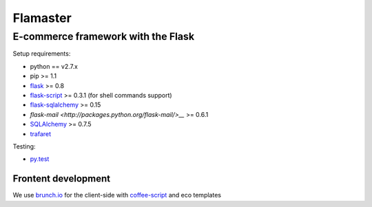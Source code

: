 =========
Flamaster
=========

-------------------------------
E-commerce framework with the Flask
-------------------------------

Setup requirements:

- python == v2.7.x
- pip >= 1.1
- `flask <http://flask.pocoo.org>`__ >= 0.8
- `flask-script <http://packages.python.org/Flask-Script/>`__ >= 0.3.1 (for shell commands support)
- `flask-sqlalchemy <http://packages.python.org/Flask-SQLAlchemy/>`__ >= 0.15
- `flask-mail <http://packages.python.org/flask-mail/>__` >= 0.6.1
- `SQLAlchemy <http://www.sqlalchemy.org/>`__ >= 0.7.5
- `trafaret <http://github.com/deepwalker/trafaret>`__

Testing:

- `py.test <http://pytest.org>`__

Frontent development
_______________

We use `brunch.io <http://brunch.io>`__ for the client-side with `coffee-script <http://coffeescript.org>`__ and eco templates
